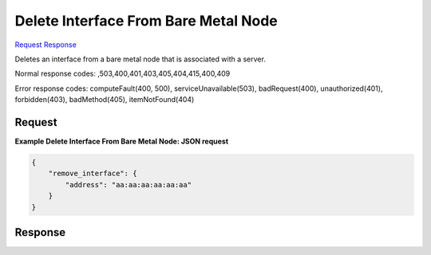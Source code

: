 
Delete Interface From Bare Metal Node
=====================================

`Request <POST_delete_interface_from_bare_metal_node_v2.1_tenant_id_servers_server_id_os-baremetal-nodes_action.rst#request>`__
`Response <POST_delete_interface_from_bare_metal_node_v2.1_tenant_id_servers_server_id_os-baremetal-nodes_action.rst#response>`__

.. rest_method:: POST /v2.1/{tenant_id}/servers/{server_id}/os-baremetal-nodes/action

Deletes an interface from a bare metal node that is associated with a server.



Normal response codes: ,503,400,401,403,405,404,415,400,409

Error response codes: computeFault(400, 500), serviceUnavailable(503), badRequest(400),
unauthorized(401), forbidden(403), badMethod(405), itemNotFound(404)

Request
^^^^^^^







**Example Delete Interface From Bare Metal Node: JSON request**


.. code::

    {
        "remove_interface": {
            "address": "aa:aa:aa:aa:aa:aa"
        }
    }
    


Response
^^^^^^^^




